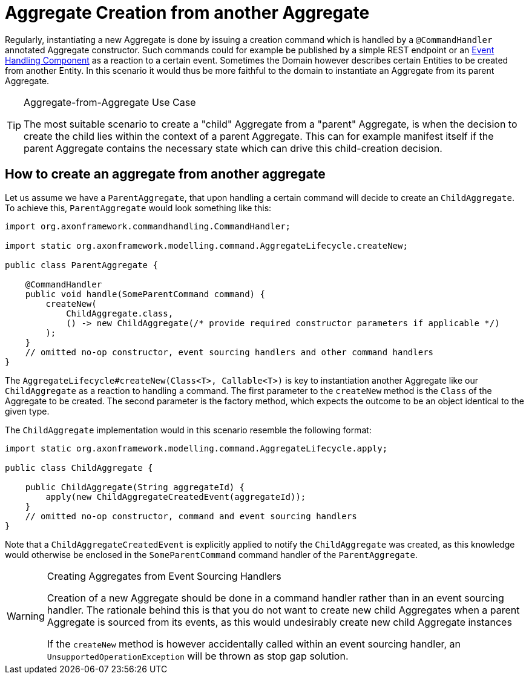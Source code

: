 = Aggregate Creation from another Aggregate

Regularly, instantiating a new Aggregate is done by issuing a creation command which is handled by a `@CommandHandler` annotated Aggregate constructor. Such commands could for example be published by a simple REST endpoint or an xref:events:event-handlers.adoc[Event Handling Component] as a reaction to a certain event. Sometimes the Domain however describes certain Entities to be created from another Entity. In this scenario it would thus be more faithful to the domain to instantiate an Aggregate from its parent Aggregate.

[TIP]
.Aggregate-from-Aggregate Use Case
====
The most suitable scenario to create a "child" Aggregate from a "parent" Aggregate, is when the decision to create the child lies within the context of a parent Aggregate. This can for example manifest itself if the parent Aggregate contains the necessary state which can drive this child-creation decision.
====

== How to create an aggregate from another aggregate

Let us assume we have a `ParentAggregate`, that upon handling a certain command will decide to create an `ChildAggregate`. To achieve this, `ParentAggregate` would look something like this:

[source,java]
----
import org.axonframework.commandhandling.CommandHandler;

import static org.axonframework.modelling.command.AggregateLifecycle.createNew;

public class ParentAggregate {

    @CommandHandler
    public void handle(SomeParentCommand command) {
        createNew(
            ChildAggregate.class, 
            () -> new ChildAggregate(/* provide required constructor parameters if applicable */)
        ); 
    }
    // omitted no-op constructor, event sourcing handlers and other command handlers
}

----

The `AggregateLifecycle#createNew(Class<T>, Callable<T>)` is key to instantiation another Aggregate like our `ChildAggregate` as a reaction to handling a command. The first parameter to the `createNew` method is the `Class` of the Aggregate to be created. The second parameter is the factory method, which expects the outcome to be an object identical to the given type.

The `ChildAggregate` implementation would in this scenario resemble the following format:

[source,java]
----
import static org.axonframework.modelling.command.AggregateLifecycle.apply;

public class ChildAggregate {

    public ChildAggregate(String aggregateId) {
        apply(new ChildAggregateCreatedEvent(aggregateId));
    }
    // omitted no-op constructor, command and event sourcing handlers
}
----

Note that a `ChildAggregateCreatedEvent` is explicitly applied to notify the `ChildAggregate` was created, as this knowledge would otherwise be enclosed in the `SomeParentCommand` command handler of the `ParentAggregate`.

[WARNING]
.Creating Aggregates from Event Sourcing Handlers
====
Creation of a new Aggregate should be done in a command handler rather than in an event sourcing handler. The rationale behind this is that you do not want to create new child Aggregates when a parent Aggregate is sourced from its events, as this would undesirably create new child Aggregate instances

If the `createNew` method is however accidentally called within an event sourcing handler, an `UnsupportedOperationException` will be thrown as stop gap solution.
====